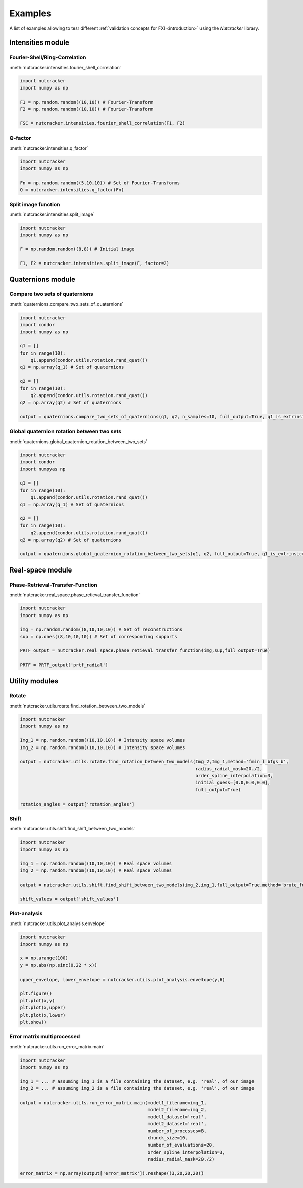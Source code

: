 Examples
========

A list of examples allowing to tesr different :ref:`validation concepts for FXI <introduction>` using the *Nutcracker* library.

Intensities module
------------------

.. _FRC:
Fourier-Shell/Ring-Correlation
^^^^^^^^^^^^^^^^^^^^^^^^^^^^^^

:meth:`nutcracker.intensities.fourier_shell_correlation`

.. code::

    import nutcracker
    import numpy as np

    F1 = np.random.random((10,10)) # Fourier-Transform
    F2 = np.random.random((10,10)) # Fourier-Transform

    FSC = nutcracker.intensities.fourier_shell_correlation(F1, F2)

.. _q-factor:
Q-factor
^^^^^^^^

:meth:`nutcracker.intensities.q_factor`

.. code::

    import nutcracker
    import numpy as np
    
    Fn = np.random.random((5,10,10)) # Set of Fourier-Transforms 
    Q = nutcracker.intensities.q_factor(Fn)

.. _split-image:
Split image function 
^^^^^^^^^^^^^^^^^^^^

:meth:`nutcracker.intensities.split_image`

.. code::

    import nutcracker
    import numpy as np
    
    F = np.random.random((8,8)) # Initial image

    F1, F2 = nutcracker.intensities.split_image(F, factor=2)

Quaternions module
------------------

.. _compare-quaternions:
Compare two sets of quaternions
^^^^^^^^^^^^^^^^^^^^^^^^^^^^^^^

:meth:`quaternions.compare_two_sets_of_quaternions`

.. code::

   import nutcracker
   import condor
   import numpy as np

   q1 = []
   for in range(10):
       q1.append(condor.utils.rotation.rand_quat())
   q1 = np.array(q_1) # Set of quaternions

   q2 = []
   for in range(10):
       q2.append(condor.utils.rotation.rand_quat())
   q2 = np.array(q2) # Set of quaternions

   output = quaternions.compare_two_sets_of_quaternions(q1, q2, n_samples=10, full_output=True, q1_is_extrinsic=True, q2_is_extrinsic=True)

.. _global-orientation:
Global quaternion rotation between two sets
^^^^^^^^^^^^^^^^^^^^^^^^^^^^^^^^^^^^^^^^^^^

:meth:`quaternions.global_quaternion_rotation_between_two_sets` 

.. code::

   import nutcracker
   import condor
   import numpyas np

   q1 = []
   for in range(10):
       q1.append(condor.utils.rotation.rand_quat())
   q1 = np.array(q_1) # Set of quaternions

   q2 = []
   for in range(10):
       q2.append(condor.utils.rotation.rand_quat())
   q2 = np.array(q2) # Set of quaternions

   output = quaternions.global_quaternion_rotation_between_two_sets(q1, q2, full_output=True, q1_is_extrinsic=True, q2_is_extrinsic=True)

Real-space module
-----------------

.. _PRTF:
Phase-Retrieval-Transfer-Function
^^^^^^^^^^^^^^^^^^^^^^^^^^^^^^^^^

:meth:`nutcracker.real_space.phase_retieval_transfer_function`

.. code::

    import nutcracker
    import numpy as np

    img = np.random.random((8,10,10,10)) # Set of reconstructions
    sup = np.ones((8,10,10,10)) # Set of corresponding supports

    PRTF_output = nutcracker.real_space.phase_retieval_transfer_function(img,sup,full_output=True)
    
    PRTF = PRTF_output['prtf_radial']

Utility modules
---------------

.. _rotate:
Rotate
^^^^^^

:meth:`nutcracker.utils.rotate.find_rotation_between_two_models`

.. code::

    import nutcracker
    import numpy as np

    Img_1 = np.random.random((10,10,10)) # Intensity space volumes
    Img_2 = np.random.random((10,10,10)) # Intensity space volumes

    output = nutcracker.utils.rotate.find_rotation_between_two_models(Img_2,Img_1,method='fmin_l_bfgs_b',
                                                                      radius_radial_mask=20./2,
                                                                      order_spline_interpolation=3,
                                                                      initial_guess=[0.0,0.0,0.0],
                                                                      full_output=True)
								      
    rotation_angles = output['rotation_angles']								      								      

.. _shift:
Shift
^^^^^

:meth:`nutcracker.utils.shift.find_shift_between_two_models`

.. code::

    import nutcracker
    import numpy as np

    img_1 = np.random.random((10,10,10)) # Real space volumes
    img_2 = np.random.random((10,10,10)) # Real space volumes

    output = nutcracker.utils.shift.find_shift_between_two_models(img_2,img_1,full_output=True,method='brute_force')

    shift_values = output['shift_values']

.. _plot-analysis:
Plot-analysis
^^^^^^^^^^^^^

:meth:`nutcracker.utils.plot_analysis.envelope`

.. code::
    
    import nutcracker
    import numpy as np

    x = np.arange(100)
    y = np.abs(np.sinc(0.22 * x))

    upper_envelope, lower_envelope = nutcracker.utils.plot_analysis.envelope(y,6)

    plt.figure()
    plt.plot(x,y)
    plt.plot(x,upper)
    plt.plot(x,lower)
    plt.show()    

.. image:: ./images/envelope.png

.. _error-matrix:
Error matrix multiprocessed
^^^^^^^^^^^^^^^^^^^^^^^^^^^

:meth:`nutcracker.utils.run_error_matrix.main`

.. code::

    import nutcracker
    import numpy as np

    img_1 = ... # assuming img_1 is a file containing the dataset, e.g. 'real', of our image
    img_2 = ... # assuming img_2 is a file containing the dataset, e.g. 'real', of our image

    output = nutcracker.utils.run_error_matrix.main(model1_filename=img_1,
                                                    model2_filename=img_2,
                                                    model1_dataset='real',
                                                    model2_dataset='real',
                                                    number_of_processes=8,
                                                    chunck_size=10,
                                                    number_of_evaluations=20,
                                                    order_spline_interpolation=3,
                                                    radius_radial_mask=20./2)
    
    error_matrix = np.array(output['error_matrix']).reshape((3,20,20,20))
